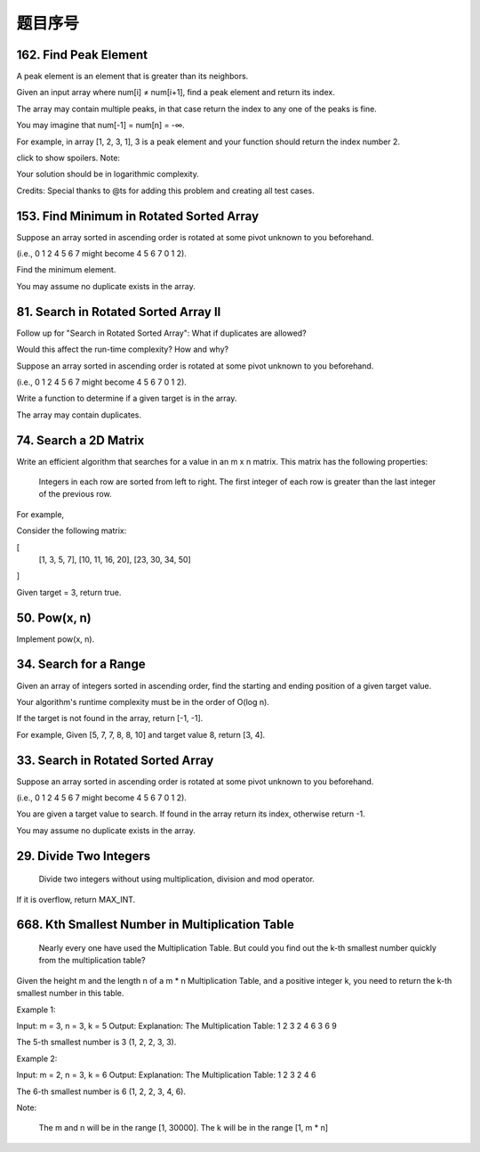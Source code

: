 题目序号    
============================================================




162. Find Peak Element
----------------------


A peak element is an element that is greater than its neighbors.

Given an input array where num[i] ≠ num[i+1], find a peak element and return its index.

The array may contain multiple peaks, in that case return the index to any one of the peaks is fine.

You may imagine that num[-1] = num[n] = -∞.

For example, in array [1, 2, 3, 1], 3 is a peak element and your function should return the index number 2.

click to show spoilers.
Note:

Your solution should be in logarithmic complexity.

Credits:
Special thanks to @ts for adding this problem and creating all test cases.






153. Find Minimum in Rotated Sorted Array
-----------------------------------------


Suppose an array sorted in ascending order is rotated at some pivot unknown to you beforehand.

(i.e., 0 1 2 4 5 6 7 might become 4 5 6 7 0 1 2).

Find the minimum element.

You may assume no duplicate exists in the array.



81. Search in Rotated Sorted Array II
-------------------------------------


Follow up for "Search in Rotated Sorted Array":
What if duplicates are allowed?

Would this affect the run-time complexity? How and why?

Suppose an array sorted in ascending order is rotated at some pivot unknown to you beforehand.

(i.e., 0 1 2 4 5 6 7 might become 4 5 6 7 0 1 2).

Write a function to determine if a given target is in the array.

The array may contain duplicates.



74. Search a 2D Matrix
----------------------

Write an efficient algorithm that searches for a value in an m x n matrix. This matrix has the following properties:

    Integers in each row are sorted from left to right.
    The first integer of each row is greater than the last integer of the previous row.

For example,

Consider the following matrix:

[
  [1,   3,  5,  7],
  [10, 11, 16, 20],
  [23, 30, 34, 50]
]

Given target = 3, return true.



50. Pow(x, n)
-------------

Implement pow(x, n). 




34. Search for a Range
----------------------

Given an array of integers sorted in ascending order, find the starting and ending position of a given target value.

Your algorithm's runtime complexity must be in the order of O(log n).

If the target is not found in the array, return [-1, -1].

For example,
Given [5, 7, 7, 8, 8, 10] and target value 8,
return [3, 4]. 




33. Search in Rotated Sorted Array
----------------------------------

Suppose an array sorted in ascending order is rotated at some pivot unknown to you beforehand.

(i.e., 0 1 2 4 5 6 7 might become 4 5 6 7 0 1 2).

You are given a target value to search. If found in the array return its index, otherwise return -1.

You may assume no duplicate exists in the array.


29. Divide Two Integers
-----------------------

 Divide two integers without using multiplication, division and mod operator.

If it is overflow, return MAX_INT. 



668. Kth Smallest Number in Multiplication Table
------------------------------------------------


 Nearly every one have used the Multiplication Table. But could you find out the k-th smallest number quickly from the multiplication table?

Given the height m and the length n of a m * n Multiplication Table, and a positive integer k, you need to return the k-th smallest number in this table.

Example 1:

Input: m = 3, n = 3, k = 5
Output: 
Explanation: 
The Multiplication Table:
1 2 3
2 4 6
3 6 9

The 5-th smallest number is 3 (1, 2, 2, 3, 3).

Example 2:

Input: m = 2, n = 3, k = 6
Output: 
Explanation: 
The Multiplication Table:
1 2 3
2 4 6

The 6-th smallest number is 6 (1, 2, 2, 3, 4, 6).

Note:

    The m and n will be in the range [1, 30000].
    The k will be in the range [1, m * n]


